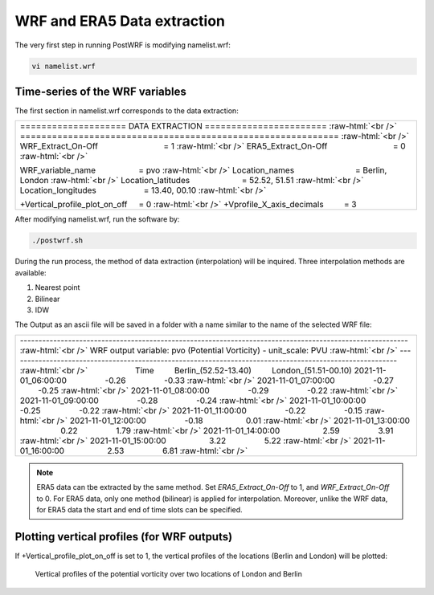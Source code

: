 ============================
WRF and ERA5 Data extraction
============================


The very first step in running PostWRF is modifying namelist.wrf:

.. code-block:: bash

    vi namelist.wrf

Time-series of the WRF variables
================================

The first section in namelist.wrf corresponds to the data extraction:


.. role:: raw-html(raw)
    :format: html

.. |s| unicode:: U+00A0 .. non-breaking space


+-------------------------------------------------------------------------------------------------------------------------------+
| \==================== DATA EXTRACTION \======================= :raw-html:`<br />`                                             |
| \============================================================ :raw-html:`<br />`                                              |
| WRF_Extract_On-Off |s| |s| |s| |s| |s| |s| |s| |s| |s| |s| |s| |s| |s| |s| = 1 :raw-html:`<br />`                             |
| ERA5_Extract_On-Off |s| |s| |s| |s| |s| |s| |s| |s| |s| |s| |s| |s| |s| |s| = 0 :raw-html:`<br />`                            |
|                                                                                                                               |
| WRF_variable_name |s| |s| |s| |s| |s| |s| |s| |s| |s| = pvo :raw-html:`<br />`                                                |
| Location_names |s| |s| |s| |s| |s| |s| |s| |s| |s| |s| |s| |s| |s| = Berlin, London :raw-html:`<br />`                        |
| Location_latitudes |s| |s| |s| |s| |s| |s| |s| |s| |s| |s| |s| = 52.52, 51.51 :raw-html:`<br />`                              |
| Location_longitudes |s| |s| |s| |s| |s| |s| |s| |s| |s| |s| = 13.40, 00.10        :raw-html:`<br />`                          |
|                                                                                                                               |
| \+Vertical_profile_plot_on_off |s| |s|  = 0     :raw-html:`<br />`                                                            |
| \+Vprofile_X_axis_decimals     |s| |s| |s| |s| = 3                                                                            |
+-------------------------------------------------------------------------------------------------------------------------------+


After modifying namelist.wrf, run the software by:

.. code-block:: bash

    ./postwrf.sh

| During the run process, the method of data extraction (interpolation) will be inquired. Three interpolation methods are available:

1. Nearest point
2. Bilinear
3. IDW

| The Output as an ascii file will be saved in a folder with a name similar to the name of the selected WRF file:

+-------------------------------------------------------------------------------------------------------------------------------+
| \--------------------------------------------------------------------------------------------------------- :raw-html:`<br />` |
| \ WRF output variable: pvo (Potential Vorticity) - unit_scale: PVU :raw-html:`<br />`                                         |
| \--------------------------------------------------------------------------------------------------------- :raw-html:`<br />` |
| |s| |s| |s| |s| |s| |s| |s| |s| |s| |s| Time |s| |s| |s| |s|   Berlin_(52.52-13.40)  |s| |s| |s| |s|  London_(51.51-00.10)    |
| 2021-11-01_06:00:00  |s| |s| |s| |s| |s| |s| |s| |s| -0.26  |s| |s| |s| |s| |s| |s| |s| |s| -0.33    :raw-html:`<br />`       |
| 2021-11-01_07:00:00  |s| |s| |s| |s| |s| |s| |s| |s| -0.27  |s| |s| |s| |s| |s| |s| |s| |s| -0.25    :raw-html:`<br />`       |
| 2021-11-01_08:00:00  |s| |s| |s| |s| |s| |s| |s| |s| -0.29  |s| |s| |s| |s| |s| |s| |s| |s| -0.22    :raw-html:`<br />`       |
| 2021-11-01_09:00:00  |s| |s| |s| |s| |s| |s| |s| |s| -0.28  |s| |s| |s| |s| |s| |s| |s| |s| -0.24    :raw-html:`<br />`       |
| 2021-11-01_10:00:00  |s| |s| |s| |s| |s| |s| |s| |s| -0.25  |s| |s| |s| |s| |s| |s| |s| |s| -0.22    :raw-html:`<br />`       |
| 2021-11-01_11:00:00  |s| |s| |s| |s| |s| |s| |s| |s| -0.22  |s| |s| |s| |s| |s| |s| |s| |s| -0.15    :raw-html:`<br />`       |
| 2021-11-01_12:00:00  |s| |s| |s| |s| |s| |s| |s| |s| -0.18 |s| |s| |s| |s| |s| |s| |s| |s| |s| 0.01  :raw-html:`<br />`       |
| 2021-11-01_13:00:00 |s| |s| |s| |s| |s| |s| |s| |s| |s| 0.22 |s| |s| |s| |s| |s| |s| |s| |s| 1.79 :raw-html:`<br />`          |
| 2021-11-01_14:00:00 |s| |s| |s| |s| |s| |s| |s| |s| |s| 2.59 |s| |s| |s| |s| |s| |s| |s| |s|  3.91   :raw-html:`<br />`       |
| 2021-11-01_15:00:00 |s| |s| |s| |s| |s| |s| |s| |s| |s| 3.22  |s| |s| |s| |s| |s| |s| |s| |s| 5.22    :raw-html:`<br />`      |
| 2021-11-01_16:00:00 |s| |s| |s| |s| |s| |s| |s| |s| |s| 2.53  |s| |s| |s| |s| |s| |s| |s| |s| 6.81    :raw-html:`<br />`      |
+-------------------------------------------------------------------------------------------------------------------------------+

.. .. csv-table:: WRF output variable: pvo (Potential Vorticity) - unit_scale: PVU
..    :file: values-pvo-Bilinear
..    :widths: 40, 20, 20

.. note::
   ERA5 data can tbe extracted by the same method. Set *ERA5_Extract_On-Off* to 1, and *WRF_Extract_On-Off* to 0. For ERA5 data, only one method (bilinear) is applied for interpolation. Moreover, unlike the WRF data, for ERA5 data the start and end of time slots can be specified.

Plotting vertical profiles (for WRF outputs)
============================================

If +Vertical_profile_plot_on_off is set to 1, the vertical profiles of the locations (Berlin and London) 
will be plotted:

.. figure:: images/vertical_plot-d01_2020-04-01.000003.png
   :scale: 60 %
   :alt: map to buried treasure
   
   Vertical profiles of the potential vorticity over two locations of London and Berlin
